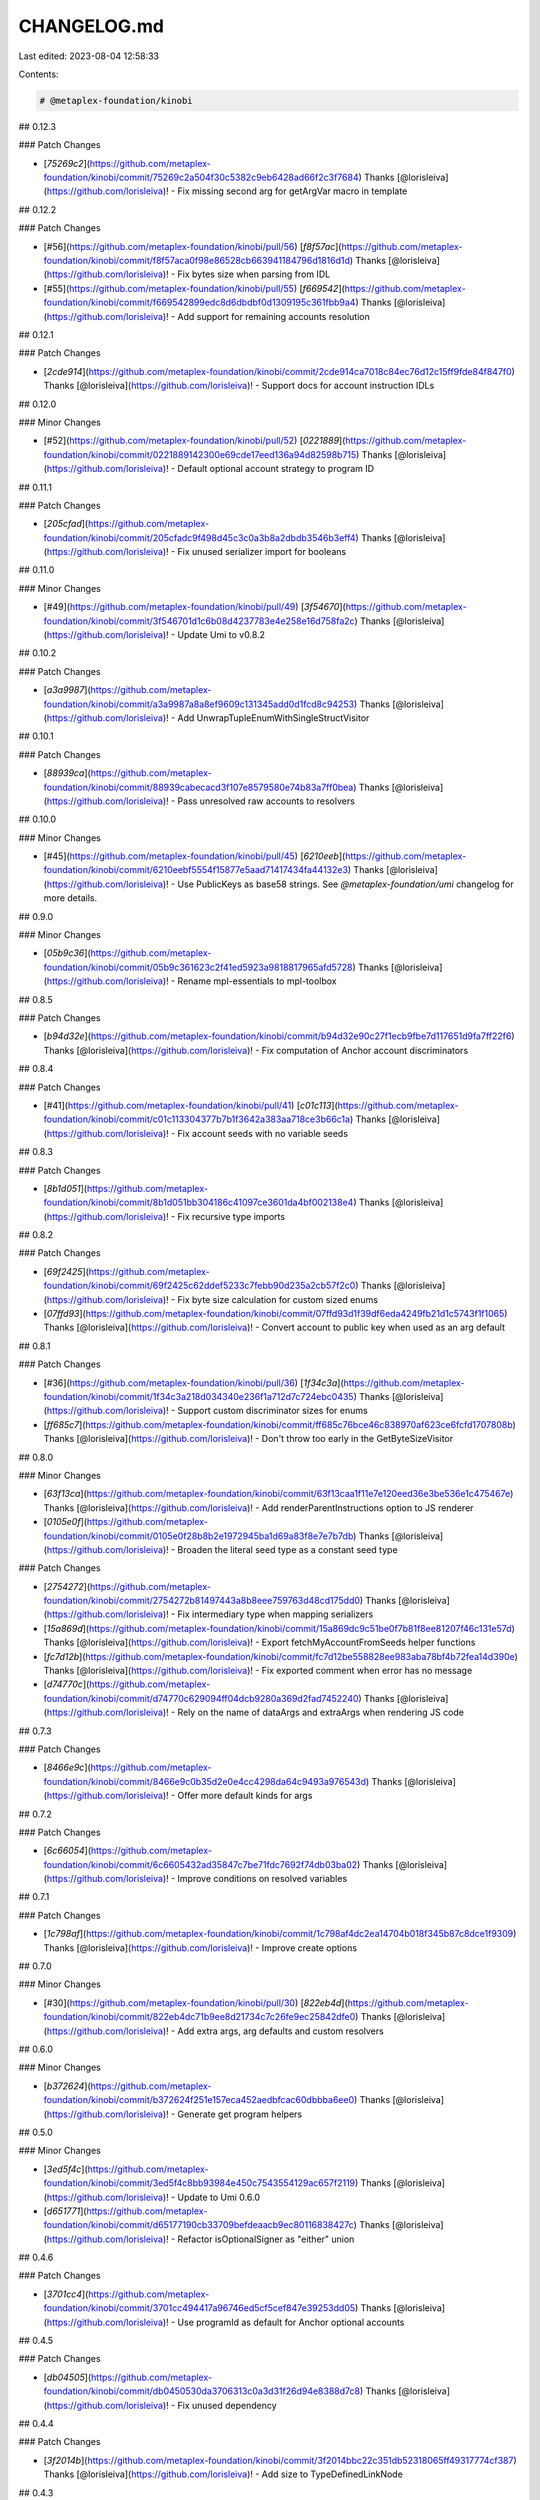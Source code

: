 CHANGELOG.md
============

Last edited: 2023-08-04 12:58:33

Contents:

.. code-block:: md

    # @metaplex-foundation/kinobi

## 0.12.3

### Patch Changes

- [`75269c2`](https://github.com/metaplex-foundation/kinobi/commit/75269c2a504f30c5382c9eb6428ad66f2c3f7684) Thanks [@lorisleiva](https://github.com/lorisleiva)! - Fix missing second arg for getArgVar macro in template

## 0.12.2

### Patch Changes

- [#56](https://github.com/metaplex-foundation/kinobi/pull/56) [`f8f57ac`](https://github.com/metaplex-foundation/kinobi/commit/f8f57aca0f98e86528cb663941184796d1816d1d) Thanks [@lorisleiva](https://github.com/lorisleiva)! - Fix bytes size when parsing from IDL

- [#55](https://github.com/metaplex-foundation/kinobi/pull/55) [`f669542`](https://github.com/metaplex-foundation/kinobi/commit/f669542899edc8d6dbdbf0d1309195c361fbb9a4) Thanks [@lorisleiva](https://github.com/lorisleiva)! - Add support for remaining accounts resolution

## 0.12.1

### Patch Changes

- [`2cde914`](https://github.com/metaplex-foundation/kinobi/commit/2cde914ca7018c84ec76d12c15ff9fde84f847f0) Thanks [@lorisleiva](https://github.com/lorisleiva)! - Support docs for account instruction IDLs

## 0.12.0

### Minor Changes

- [#52](https://github.com/metaplex-foundation/kinobi/pull/52) [`0221889`](https://github.com/metaplex-foundation/kinobi/commit/0221889142300e69cde17eed136a94d82598b715) Thanks [@lorisleiva](https://github.com/lorisleiva)! - Default optional account strategy to program ID

## 0.11.1

### Patch Changes

- [`205cfad`](https://github.com/metaplex-foundation/kinobi/commit/205cfadc9f498d45c3c0a3b8a2dbdb3546b3eff4) Thanks [@lorisleiva](https://github.com/lorisleiva)! - Fix unused serializer import for booleans

## 0.11.0

### Minor Changes

- [#49](https://github.com/metaplex-foundation/kinobi/pull/49) [`3f54670`](https://github.com/metaplex-foundation/kinobi/commit/3f546701d1c6b08d4237783e4e258e16d758fa2c) Thanks [@lorisleiva](https://github.com/lorisleiva)! - Update Umi to v0.8.2

## 0.10.2

### Patch Changes

- [`a3a9987`](https://github.com/metaplex-foundation/kinobi/commit/a3a9987a8a8ef9609c131345add0d1fcd8c94253) Thanks [@lorisleiva](https://github.com/lorisleiva)! - Add UnwrapTupleEnumWithSingleStructVisitor

## 0.10.1

### Patch Changes

- [`88939ca`](https://github.com/metaplex-foundation/kinobi/commit/88939cabecacd3f107e8579580e74b83a7ff0bea) Thanks [@lorisleiva](https://github.com/lorisleiva)! - Pass unresolved raw accounts to resolvers

## 0.10.0

### Minor Changes

- [#45](https://github.com/metaplex-foundation/kinobi/pull/45) [`6210eeb`](https://github.com/metaplex-foundation/kinobi/commit/6210eebf5554f15877e5aad71417434fa44132e3) Thanks [@lorisleiva](https://github.com/lorisleiva)! - Use PublicKeys as base58 strings. See `@metaplex-foundation/umi` changelog for more details.

## 0.9.0

### Minor Changes

- [`05b9c36`](https://github.com/metaplex-foundation/kinobi/commit/05b9c361623c2f41ed5923a9818817965afd5728) Thanks [@lorisleiva](https://github.com/lorisleiva)! - Rename mpl-essentials to mpl-toolbox

## 0.8.5

### Patch Changes

- [`b94d32e`](https://github.com/metaplex-foundation/kinobi/commit/b94d32e90c27f1ecb9fbe7d117651d9fa7ff22f6) Thanks [@lorisleiva](https://github.com/lorisleiva)! - Fix computation of Anchor account discriminators

## 0.8.4

### Patch Changes

- [#41](https://github.com/metaplex-foundation/kinobi/pull/41) [`c01c113`](https://github.com/metaplex-foundation/kinobi/commit/c01c113304377b7b1f3642a383aa718ce3b66c1a) Thanks [@lorisleiva](https://github.com/lorisleiva)! - Fix account seeds with no variable seeds

## 0.8.3

### Patch Changes

- [`8b1d051`](https://github.com/metaplex-foundation/kinobi/commit/8b1d051bb304186c41097ce3601da4bf002138e4) Thanks [@lorisleiva](https://github.com/lorisleiva)! - Fix recursive type imports

## 0.8.2

### Patch Changes

- [`69f2425`](https://github.com/metaplex-foundation/kinobi/commit/69f2425c62ddef5233c7febb90d235a2cb57f2c0) Thanks [@lorisleiva](https://github.com/lorisleiva)! - Fix byte size calculation for custom sized enums

- [`07ffd93`](https://github.com/metaplex-foundation/kinobi/commit/07ffd93d1f39df6eda4249fb21d1c5743f1f1065) Thanks [@lorisleiva](https://github.com/lorisleiva)! - Convert account to public key when used as an arg default

## 0.8.1

### Patch Changes

- [#36](https://github.com/metaplex-foundation/kinobi/pull/36) [`1f34c3a`](https://github.com/metaplex-foundation/kinobi/commit/1f34c3a218d034340e236f1a712d7c724ebc0435) Thanks [@lorisleiva](https://github.com/lorisleiva)! - Support custom discriminator sizes for enums

- [`ff685c7`](https://github.com/metaplex-foundation/kinobi/commit/ff685c76bce46c838970af623ce6fcfd1707808b) Thanks [@lorisleiva](https://github.com/lorisleiva)! - Don't throw too early in the GetByteSizeVisitor

## 0.8.0

### Minor Changes

- [`63f13ca`](https://github.com/metaplex-foundation/kinobi/commit/63f13caa1f11e7e120eed36e3be536e1c475467e) Thanks [@lorisleiva](https://github.com/lorisleiva)! - Add renderParentInstructions option to JS renderer

- [`0105e0f`](https://github.com/metaplex-foundation/kinobi/commit/0105e0f28b8b2e1972945ba1d69a83f8e7e7b7db) Thanks [@lorisleiva](https://github.com/lorisleiva)! - Broaden the literal seed type as a constant seed type

### Patch Changes

- [`2754272`](https://github.com/metaplex-foundation/kinobi/commit/2754272b81497443a8b8eee759763d48cd175dd0) Thanks [@lorisleiva](https://github.com/lorisleiva)! - Fix intermediary type when mapping serializers

- [`15a869d`](https://github.com/metaplex-foundation/kinobi/commit/15a869dc9c51be0f7b81f8ee81207f46c131e57d) Thanks [@lorisleiva](https://github.com/lorisleiva)! - Export fetchMyAccountFromSeeds helper functions

- [`fc7d12b`](https://github.com/metaplex-foundation/kinobi/commit/fc7d12be558828ee983aba78bf4b72fea14d390e) Thanks [@lorisleiva](https://github.com/lorisleiva)! - Fix exported comment when error has no message

- [`d74770c`](https://github.com/metaplex-foundation/kinobi/commit/d74770c629094ff04dcb9280a369d2fad7452240) Thanks [@lorisleiva](https://github.com/lorisleiva)! - Rely on the name of dataArgs and extraArgs when rendering JS code

## 0.7.3

### Patch Changes

- [`8466e9c`](https://github.com/metaplex-foundation/kinobi/commit/8466e9c0b35d2e0e4cc4298da64c9493a976543d) Thanks [@lorisleiva](https://github.com/lorisleiva)! - Offer more default kinds for args

## 0.7.2

### Patch Changes

- [`6c66054`](https://github.com/metaplex-foundation/kinobi/commit/6c6605432ad35847c7be71fdc7692f74db03ba02) Thanks [@lorisleiva](https://github.com/lorisleiva)! - Improve conditions on resolved variables

## 0.7.1

### Patch Changes

- [`1c798af`](https://github.com/metaplex-foundation/kinobi/commit/1c798af4dc2ea14704b018f345b87c8dce1f9309) Thanks [@lorisleiva](https://github.com/lorisleiva)! - Improve create options

## 0.7.0

### Minor Changes

- [#30](https://github.com/metaplex-foundation/kinobi/pull/30) [`822eb4d`](https://github.com/metaplex-foundation/kinobi/commit/822eb4dc71b9ee8d21734c7c26fe9ec25842dfe0) Thanks [@lorisleiva](https://github.com/lorisleiva)! - Add extra args, arg defaults and custom resolvers

## 0.6.0

### Minor Changes

- [`b372624`](https://github.com/metaplex-foundation/kinobi/commit/b372624f251e157eca452aedbfcac60dbbba6ee0) Thanks [@lorisleiva](https://github.com/lorisleiva)! - Generate get program helpers

## 0.5.0

### Minor Changes

- [`3ed5f4c`](https://github.com/metaplex-foundation/kinobi/commit/3ed5f4c8bb93984e450c7543554129ac657f2119) Thanks [@lorisleiva](https://github.com/lorisleiva)! - Update to Umi 0.6.0

- [`d651771`](https://github.com/metaplex-foundation/kinobi/commit/d65177190cb33709befdeaacb9ec80116838427c) Thanks [@lorisleiva](https://github.com/lorisleiva)! - Refactor isOptionalSigner as "either" union

## 0.4.6

### Patch Changes

- [`3701cc4`](https://github.com/metaplex-foundation/kinobi/commit/3701cc494417a96746ed5cf5cef847e39253dd05) Thanks [@lorisleiva](https://github.com/lorisleiva)! - Use programId as default for Anchor optional accounts

## 0.4.5

### Patch Changes

- [`db04505`](https://github.com/metaplex-foundation/kinobi/commit/db0450530da3706313c0a3d31f26d94e8388d7c8) Thanks [@lorisleiva](https://github.com/lorisleiva)! - Fix unused dependency

## 0.4.4

### Patch Changes

- [`3f2014b`](https://github.com/metaplex-foundation/kinobi/commit/3f2014bbc22c351db52318065ff49317774cf387) Thanks [@lorisleiva](https://github.com/lorisleiva)! - Add size to TypeDefinedLinkNode

## 0.4.3

### Patch Changes

- [`565a31b`](https://github.com/metaplex-foundation/kinobi/commit/565a31bc2588f00738c35644a35155db3b55d860) Thanks [@lorisleiva](https://github.com/lorisleiva)! - Use getPublicKey with fallback from program repository

## 0.4.2

### Patch Changes

- [`901de71`](https://github.com/metaplex-foundation/kinobi/commit/901de71f4c47c643d7b85b7309ca7943e51c6f2a) Thanks [@lorisleiva](https://github.com/lorisleiva)! - Remove unused exports when using custom serializers

## 0.4.1

### Patch Changes

- [`79aa49f`](https://github.com/metaplex-foundation/kinobi/commit/79aa49fcc682fa84e89a34877214cfaf81fedf13) Thanks [@lorisleiva](https://github.com/lorisleiva)! - Fix class that should have been renamed

## 0.4.0

### Minor Changes

- [#17](https://github.com/metaplex-foundation/kinobi/pull/17) [`a4a7eb0`](https://github.com/metaplex-foundation/kinobi/commit/a4a7eb03098655bc84f0e4bc1fd7fc1c02e62098) Thanks [@lorisleiva](https://github.com/lorisleiva)! - Add GPA fields and custom serializer visitors

## 0.3.3

### Patch Changes

- [`2dacc74`](https://github.com/metaplex-foundation/kinobi/commit/2dacc748c21f6167115b34e80724b23ecbcf2d6b) Thanks [@lorisleiva](https://github.com/lorisleiva)! - Separate scalar and empty cases in Enum value

## 0.3.2

### Patch Changes

- [`485a697`](https://github.com/metaplex-foundation/kinobi/commit/485a69764fd64a193f32fd8c6f3c663a4746afb8) Thanks [@lorisleiva](https://github.com/lorisleiva)! - Allow value seeds on account default values

## 0.3.1

### Patch Changes

- [`36497cb`](https://github.com/metaplex-foundation/kinobi/commit/36497cb309ee274941d6efed900cd7bb90263362) Thanks [@lorisleiva](https://github.com/lorisleiva)! - Only export getAccountSize if size is not null

## 0.3.0

### Minor Changes

- [`9883739`](https://github.com/metaplex-foundation/kinobi/commit/9883739822c6a16ae544c03cc593fff7aa519833) Thanks [@lorisleiva](https://github.com/lorisleiva)! - Upgrade Umi

## 0.2.3

### Patch Changes

- [`627afcb`](https://github.com/metaplex-foundation/kinobi/commit/627afcbd6fa84a79187f190395077608eeb034fe) Thanks [@lorisleiva](https://github.com/lorisleiva)! - Add importStrategy to JSTypeManifestVisitor

## 0.2.2

### Patch Changes

- [`decf050`](https://github.com/metaplex-foundation/kinobi/commit/decf0508f4bcb40dd688df5f9ec6bd545bf986dd) Thanks [@lorisleiva](https://github.com/lorisleiva)! - Add size to bytes node

## 0.2.1

### Patch Changes

- [`d19fd82`](https://github.com/metaplex-foundation/kinobi/commit/d19fd820b8e7fca54ee4b1a4899120ac5607037a) Thanks [@lorisleiva](https://github.com/lorisleiva)! - Rename SetLeafWrapperVisitor

- [`39dff3e`](https://github.com/metaplex-foundation/kinobi/commit/39dff3e7acbb9f9d40dbcd46f4d78157c85ba4c8) Thanks [@lorisleiva](https://github.com/lorisleiva)! - Support sizes and prefixes for some IDL types

## 0.2.0

### Minor Changes

- [#8](https://github.com/metaplex-foundation/kinobi/pull/8) [`4a3b3f1`](https://github.com/metaplex-foundation/kinobi/commit/4a3b3f19b290c727daea80c40683a298a3e401ab) Thanks [@lorisleiva](https://github.com/lorisleiva)! - Allow account and instruction nodes to use defined links

### Patch Changes

- [#6](https://github.com/metaplex-foundation/kinobi/pull/6) [`8265b23`](https://github.com/metaplex-foundation/kinobi/commit/8265b23ed983740b73aef7dfbea58189074e7e6c) Thanks [@lorisleiva](https://github.com/lorisleiva)! - Update serializers

- [#9](https://github.com/metaplex-foundation/kinobi/pull/9) [`06818b7`](https://github.com/metaplex-foundation/kinobi/commit/06818b7dde8f5ecd083488eed0277a1e15a351aa) Thanks [@lorisleiva](https://github.com/lorisleiva)! - Link PDA instruction account with their bump argument

## 0.1.1

### Patch Changes

- [#4](https://github.com/metaplex-foundation/kinobi/pull/4) [`7c132e8`](https://github.com/metaplex-foundation/kinobi/commit/7c132e87a191f7dc89b0a134a9ea482d303d5adc) Thanks [@lorisleiva](https://github.com/lorisleiva)! - Add support for variable strings

## 0.1.0

### Minor Changes

- [`4ab3b09`](https://github.com/metaplex-foundation/kinobi/commit/4ab3b09d0fc90eda328e89ea70dec6abd218da9a) Thanks [@lorisleiva](https://github.com/lorisleiva)! - Create first release


